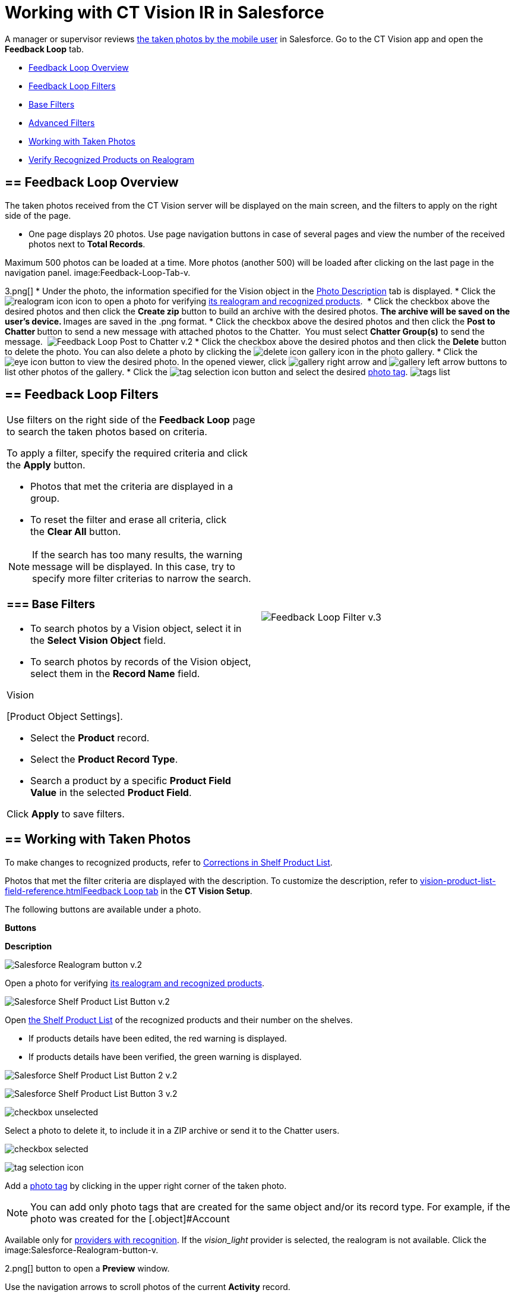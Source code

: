 = Working with CT Vision IR in Salesforce

A manager or supervisor reviews
link:working-with-ct-vision-in-the-ct-mobile-app.html[the taken photos
by the mobile user] in Salesforce. Go to the CT Vision app and open the
*Feedback Loop* tab.

* link:working-with-ct-vision-in-salesforce.html#h2_1552458132[Feedback
Loop Overview]
* link:working-with-ct-vision-in-salesforce.html#h2__1484451922[Feedback
Loop Filters]
* link:working-with-ct-vision-in-salesforce.html#h3_717556108[Base
Filters]
* link:working-with-ct-vision-in-salesforce.html#h3_929593309[Advanced
Filters]
* link:working-with-ct-vision-in-salesforce.html#h2_1822655793[Working
with Taken Photos]
* link:working-with-ct-vision-in-salesforce.html#h3_1235535035[Verify
Recognized Products on Realogram]

[[h2_1552458132]]
== == Feedback Loop Overview 

The taken photos received from the CT Vision server will be displayed on
the main screen, and the filters to apply on the right side of the page.

* One page displays 20 photos. Use page navigation buttons in case of
several pages and view the number of the received photos next to *Total
Records*.
[TIP]
====
Maximum 500 photos can be loaded at a time. More photos (another 500) will be loaded after clicking on the last page in the navigation panel. image:Feedback-Loop-Tab-v.
====

3.png[]
* Under the photo, the information specified for the
[.object]#Vision# object in the link:specifying-product-objects-and-fields.html#h3_1366151624[Photo
Description] tab is displayed.
* Click
the image:realogram-icon.png[]
icon to open a photo for
verifying link:working-with-ct-vision-in-salesforce.html#h3_1235535035[its
realogram and recognized products]. 
* Click the checkbox above the desired photos and then click the *Create
zip* button to build an archive with the desired photos.
** The archive will be saved on the user's device.
** Images are saved in the .png format.
* Click the checkbox above the desired photos and then click the **Post
to Chatter **button to send a new message with attached photos to the
Chatter.  You must select *Chatter Group(s)* to send the message. 
image:Feedback-Loop-Post-to-Chatter-v.2.png[]
* Click the checkbox above the desired photos and then click
the *Delete* button to delete the photo. You can also delete a photo by
clicking
the image:delete-icon-gallery.png[] icon
in the photo gallery.
* Click
the image:eye-icon.png[]
button to view the desired photo. In the opened viewer,
click image:gallery-right-arrow.png[] and image:gallery-left-arrow.png[] buttons
to list other photos of the gallery.
* Click
the image:tag-selection-icon.png[]
button and select the desired link:adding-photo-tags.html[photo tag].
image:tags-list.png[]

[[h2__1484451922]]
== == Feedback Loop Filters 

[width="100%",cols="50%,50%",]
|=======================================================================
a|
Use filters on the right side of the *Feedback Loop* page to search the
taken photos based on criteria.



To apply a filter, specify the required criteria and click the *Apply*
button.

* Photos that met the criteria are displayed in a group. 
* To reset the filter and erase all criteria, click the *Clear
All* button.

[NOTE]
====
If the search has too many results, the warning message will be displayed. In this case, try to specify more filter criterias to narrow the search.
====

[[h3_717556108]]
=== === Base Filters 

* To search photos by a Vision object, select it in the **Select Vision
Object** field.
* To search photos by records of the Vision object, select them in
the *Record Name* field.
[NOTE]
====
Vision
====

====

[Product Object Settings].
====



** Select the *Product* record.
** Select the *Product Record Type*.
** Search a product by a specific *Product Field Value* in the selected
*Product Field*.



Click *Apply* to save filters.


|image:Feedback-Loop-Filter-v.3.png[]
|=======================================================================

[[h2_1822655793]]

[[h2_1822655793]]
== == Working with Taken Photos 

To make changes to recognized products, refer
to link:corrections-in-shelf-product-list.html[Corrections in Shelf
Product List].

Photos that met the filter criteria are displayed with the
description. To customize the description, refer
to link:vision-product-list-field-reference.html[]https://help.customertimes.com/articles/project-ct-vision-en/specifying-product-objects-and-fields-1/a/h3_1366151624[Feedback
Loop tab] in the **CT Vision Setup**.



The following buttons are available under a photo.



*Buttons*

*Description*

image:Salesforce-Realogram-button-v.2.png[]

Open a photo for
verifying link:working-with-ct-vision-in-salesforce.html#h3_1235535035[its
realogram and recognized products].

image:Salesforce-Shelf-Product-List-Button-v.2.png[]

Open link:working-with-ct-vision-in-salesforce.html#h3_1017582017[the
Shelf Product List] of the recognized products and their number on the
shelves.

* If products details have been edited, the red warning is displayed.
* If products details have been verified, the green warning is
displayed.

image:Salesforce-Shelf-Product-List-Button-2-v.2.png[]

image:Salesforce-Shelf-Product-List-Button-3-v.2.png[]

image:checkbox-unselected.png[]

Select a photo to delete it, to include it in a ZIP archive or send it
to the Chatter users.

image:checkbox-selected.png[]

image:tag-selection-icon.png[]

Add a link:adding-photo-tags.html#h3__759435562[photo tag] by clicking
in the upper right corner of the taken photo.
[NOTE]
====
You can add only photo tags that are created for the same object and/or its record type. For example, if the photo was created for the [.object]#Account
====

====
Available only for link:setting-up-integration-with-the-image-recognition-providers.html[providers with recognition]. If the _vision_light_ provider is selected, the realogram is not available. Click the image:Salesforce-Realogram-button-v.
====

2.png[] button
to open a *Preview* window.



Use the navigation arrows to scroll photos of the current *Activity*
record.

* View the recognized products and price tags on the *Realogram* tab. 
* The originally taken photo without any recognition information is
located on the *Fact* tab.
* Zoom a photo if needed.

image:The-Preview-window-with-the-Realogram.png[]



The following tools are available:



[width="100%",cols="34%,33%,33%",]
|=======================================================================
|*Tool* |*Example* |*Description*

|Filters a|
image:FBL-Realogram-Filters.png[]

 a|
Click
the image:Realogram-Open-Filters-.png[]
button and select details to display.

* Recognized *Products*
* *Competitor Products*
* *Prices*
* *Shelves*



Select the *Show Probability* button to display the percentage of
probability that the product was recognized correctly.

* Use the slider to select the required percentage of probability.
* Only the product with the same or higher probability will be framed on
a realogram.

|Information a|
image:FBL-Realogram-Information.png[]

 |Click
the image:information_vision.png[]
button to review the total number of recognized products and prices.

|Delete a photo a|
—

 |Click
the image:Delete-Realogram-Photo.png[]
button to remove a photo from the CT Vision server. 

|Share
|image:FBL-Realogram-Product-Share-v.2.png[]
a|
Verify the shelf share.

* Specify the color that highlights a shelf on a realogram in Salesforce
and the CT Mobile app.
image:Shelf-Color.png[]
* Expand the shelf to review products. Only the selected shelf will be
highlighted on the realogram.

|Product List a|
image:FBL-Realogram-Product-List.png[]

 |Review the list of recognized products and their number on shelves.
|=======================================================================
